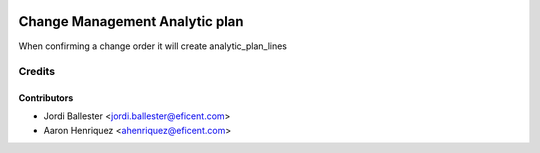 .. image:: https://img.shields.io/badge/licence-AGPL--3-blue.svg
    :alt: License AGPL-3

===============================
Change Management Analytic plan
===============================

When confirming a change order it will create analytic_plan_lines

Credits
=======

Contributors
------------

* Jordi Ballester <jordi.ballester@eficent.com>
* Aaron Henriquez <ahenriquez@eficent.com>

